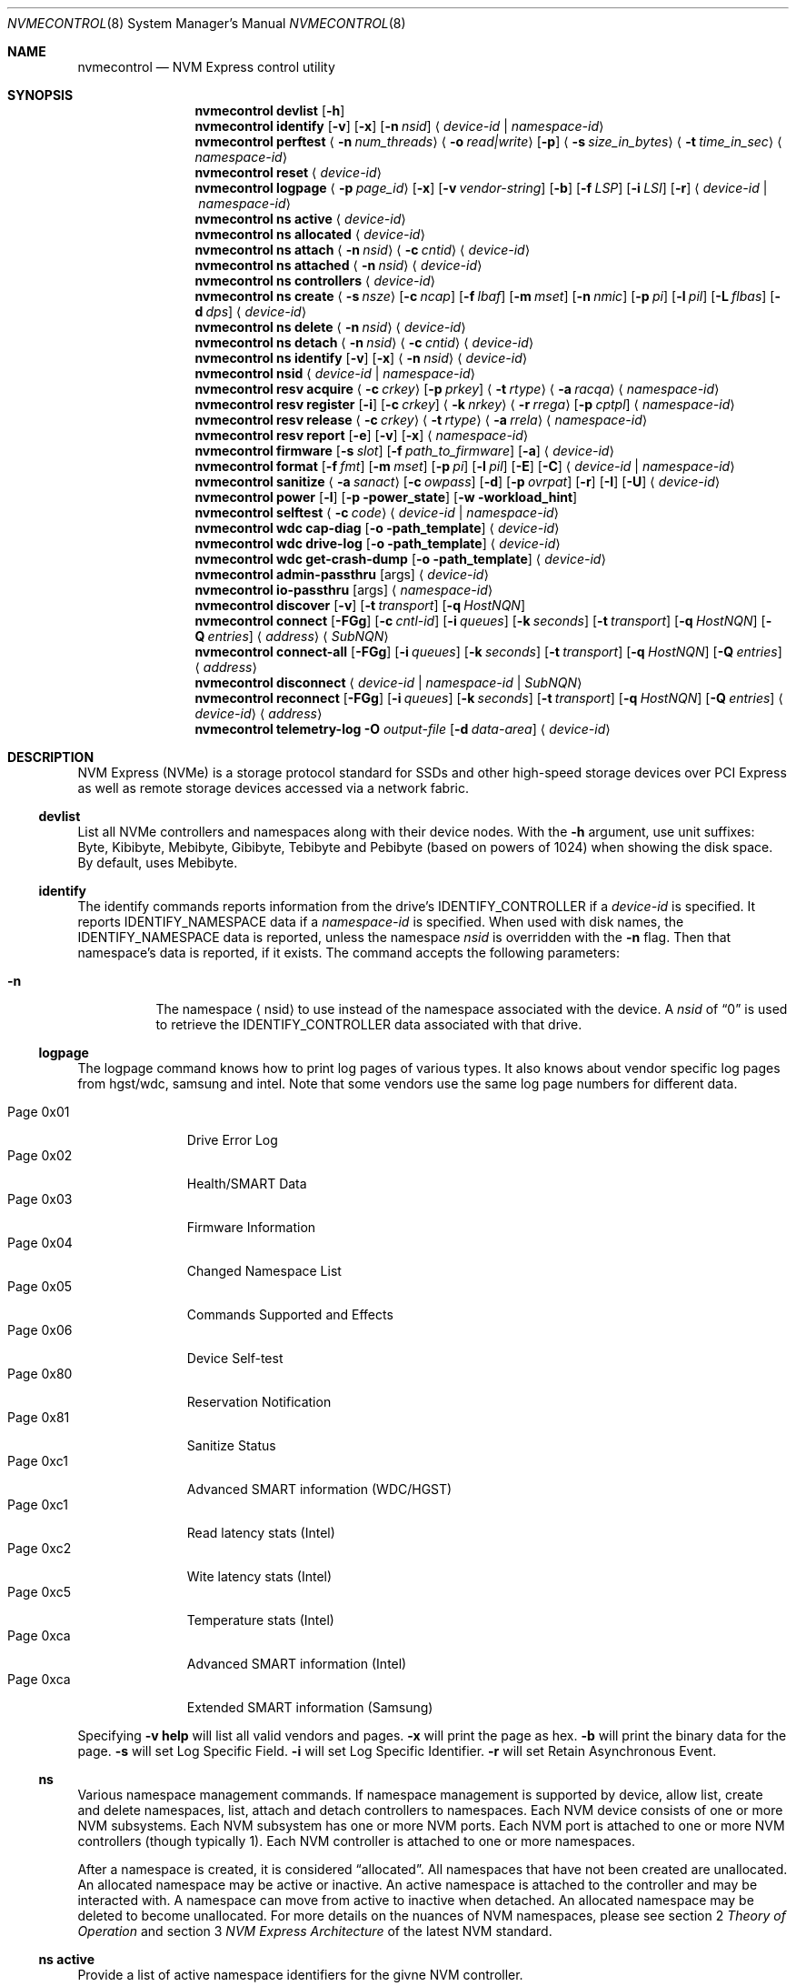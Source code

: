 .\"
.\" Copyright (c) 2020 Warner Losh <imp@FreeBSD.org>
.\" Copyright (c) 2018-2019 Alexander Motin <mav@FreeBSD.org>
.\" Copyright (c) 2012 Intel Corporation
.\" All rights reserved.
.\"
.\" Redistribution and use in source and binary forms, with or without
.\" modification, are permitted provided that the following conditions
.\" are met:
.\" 1. Redistributions of source code must retain the above copyright
.\"    notice, this list of conditions, and the following disclaimer,
.\"    without modification.
.\" 2. Redistributions in binary form must reproduce at minimum a disclaimer
.\"    substantially similar to the "NO WARRANTY" disclaimer below
.\"    ("Disclaimer") and any redistribution must be conditioned upon
.\"    including a substantially similar Disclaimer requirement for further
.\"    binary redistribution.
.\"
.\" NO WARRANTY
.\" THIS SOFTWARE IS PROVIDED BY THE COPYRIGHT HOLDERS AND CONTRIBUTORS
.\" "AS IS" AND ANY EXPRESS OR IMPLIED WARRANTIES, INCLUDING, BUT NOT
.\" LIMITED TO, THE IMPLIED WARRANTIES OF MERCHANTIBILITY AND FITNESS FOR
.\" A PARTICULAR PURPOSE ARE DISCLAIMED. IN NO EVENT SHALL THE COPYRIGHT
.\" HOLDERS OR CONTRIBUTORS BE LIABLE FOR SPECIAL, EXEMPLARY, OR CONSEQUENTIAL
.\" DAMAGES (INCLUDING, BUT NOT LIMITED TO, PROCUREMENT OF SUBSTITUTE GOODS
.\" OR SERVICES; LOSS OF USE, DATA, OR PROFITS; OR BUSINESS INTERRUPTION)
.\" HOWEVER CAUSED AND ON ANY THEORY OF LIABILITY, WHETHER IN CONTRACT,
.\" STRICT LIABILITY, OR TORT (INCLUDING NEGLIGENCE OR OTHERWISE) ARISING
.\" IN ANY WAY OUT OF THE USE OF THIS SOFTWARE, EVEN IF ADVISED OF THE
.\" POSSIBILITY OF SUCH DAMAGES.
.\"
.\" nvmecontrol man page.
.\"
.\" Author: Jim Harris <jimharris@FreeBSD.org>
.\"
.Dd May 10, 2024
.Dt NVMECONTROL 8
.Os
.Sh NAME
.Nm nvmecontrol
.Nd NVM Express control utility
.Sh SYNOPSIS
.Nm
.Ic devlist
.Op Fl h
.Nm
.Ic identify
.Op Fl v
.Op Fl x
.Op Fl n Ar nsid
.Aq Ar device-id | Ar namespace-id
.Nm
.Ic perftest
.Aq Fl n Ar num_threads
.Aq Fl o Ar read|write
.Op Fl p
.Aq Fl s Ar size_in_bytes
.Aq Fl t Ar time_in_sec
.Aq Ar namespace-id
.Nm
.Ic reset
.Aq Ar device-id
.Nm
.Ic logpage
.Aq Fl p Ar page_id
.Op Fl x
.Op Fl v Ar vendor-string
.Op Fl b
.Op Fl f Ar LSP
.Op Fl i Ar LSI
.Op Fl r
.Aq Ar device-id | Ar namespace-id
.Nm
.Ic ns active
.Aq Ar device-id
.Nm
.Ic ns allocated
.Aq Ar device-id
.Nm
.Ic ns attach
.Aq Fl n Ar nsid
.Aq Fl c Ar cntid
.Aq Ar device-id
.Nm
.Ic ns attached
.Aq Fl n Ar nsid
.Aq Ar device-id
.Nm
.Ic ns controllers
.Aq Ar device-id
.Nm
.Ic ns create
.Aq Fl s Ar nsze
.Op Fl c Ar ncap
.Op Fl f Ar lbaf
.Op Fl m Ar mset
.Op Fl n Ar nmic
.Op Fl p Ar pi
.Op Fl l Ar pil
.Op Fl L Ar flbas
.Op Fl d Ar dps
.Aq Ar device-id
.Nm
.Ic ns delete
.Aq Fl n Ar nsid
.Aq Ar device-id
.Nm
.Ic ns detach
.Aq Fl n Ar nsid
.Aq Fl c Ar cntid
.Aq Ar device-id
.Nm
.Ic ns identify
.Op Fl v
.Op Fl x
.Aq Fl n Ar nsid
.Aq Ar device-id
.Nm
.Ic nsid
.Aq Ar device-id | Ar namespace-id
.Nm
.Ic resv acquire
.Aq Fl c Ar crkey
.Op Fl p Ar prkey
.Aq Fl t Ar rtype
.Aq Fl a Ar racqa
.Aq Ar namespace-id
.Nm
.Ic resv register
.Op Fl i
.Op Fl c Ar crkey
.Aq Fl k Ar nrkey
.Aq Fl r Ar rrega
.Op Fl p Ar cptpl
.Aq Ar namespace-id
.Nm
.Ic resv release
.Aq Fl c Ar crkey
.Aq Fl t Ar rtype
.Aq Fl a Ar rrela
.Aq Ar namespace-id
.Nm
.Ic resv report
.Op Fl e
.Op Fl v
.Op Fl x
.Aq Ar namespace-id
.Nm
.Ic firmware
.Op Fl s Ar slot
.Op Fl f Ar path_to_firmware
.Op Fl a
.Aq Ar device-id
.Nm
.Ic format
.Op Fl f Ar fmt
.Op Fl m Ar mset
.Op Fl p Ar pi
.Op Fl l Ar pil
.Op Fl E
.Op Fl C
.Aq Ar device-id | Ar namespace-id
.Nm
.Ic sanitize
.Aq Fl a Ar sanact
.Op Fl c Ar owpass
.Op Fl d
.Op Fl p Ar ovrpat
.Op Fl r
.Op Fl I
.Op Fl U
.Aq Ar device-id
.Nm
.Ic power
.Op Fl l
.Op Fl p power_state
.Op Fl w workload_hint
.Nm
.Ic selftest
.Aq Fl c Ar code
.Aq Ar device-id | Ar namespace-id
.Nm
.Ic wdc cap-diag
.Op Fl o path_template
.Aq Ar device-id
.Nm
.Ic wdc drive-log
.Op Fl o path_template
.Aq Ar device-id
.Nm
.Ic wdc get-crash-dump
.Op Fl o path_template
.Aq Ar device-id
.\" .Nm
.\" .Ic wdc purge
.\" .Aq device-id
.\" .Nm
.\" .Ic wdc purge-monitor
.\" .Aq device-id
.Nm
.Ic admin-passthru
.Op args
.Aq Ar device-id
.Nm
.Ic io-passthru
.Op args
.Aq Ar namespace-id
.Nm
.Ic discover
.Op Fl v
.Op Fl t Ar transport
.Op Fl q Ar HostNQN
.Nm
.Ic connect
.Op Fl FGg
.Op Fl c Ar cntl-id
.Op Fl i Ar queues
.Op Fl k Ar seconds
.Op Fl t Ar transport
.Op Fl q Ar HostNQN
.Op Fl Q Ar entries
.Aq Ar address
.Aq Ar SubNQN
.Nm
.Ic connect-all
.Op Fl FGg
.Op Fl i Ar queues
.Op Fl k Ar seconds
.Op Fl t Ar transport
.Op Fl q Ar HostNQN
.Op Fl Q Ar entries
.Aq Ar address
.Nm
.Ic disconnect
.Aq Ar device-id | Ar namespace-id | Ar SubNQN
.Nm
.Ic reconnect
.Op Fl FGg
.Op Fl i Ar queues
.Op Fl k Ar seconds
.Op Fl t Ar transport
.Op Fl q Ar HostNQN
.Op Fl Q Ar entries
.Aq Ar device-id
.Aq Ar address
.Nm
.Ic telemetry-log
.Fl O Ar output-file
.Op Fl d Ar data-area
.Aq Ar device-id
.Sh DESCRIPTION
NVM Express (NVMe) is a storage protocol standard for SSDs and other
high-speed storage devices over PCI Express as well as remote storage
devices accessed via a network fabric.
.Ss devlist
List all NVMe controllers and namespaces along with their device nodes.
With the
.Fl h
argument, use unit suffixes: Byte, Kibibyte, Mebibyte, Gibibyte, Tebibyte
and Pebibyte (based on powers of 1024) when showing the disk space.
By default, uses Mebibyte.
.Ss identify
The identify commands reports information from the drive's
.Dv IDENTIFY_CONTROLLER
if a
.Ar device-id
is specified.
It reports
.Dv IDENTIFY_NAMESPACE
data if a
.Ar namespace-id
is specified.
When used with disk names, the
.Dv IDENTIFY_NAMESPACE
data is reported, unless the namespace
.Ar nsid
is overridden with the
.Fl n
flag.
Then that namespace's data is reported, if it exists.
The command accepts the following parameters:
.Bl -tag -width 6n
.It Fl n
The namespace
.Aq nsid
to use instead of the namespace associated with the device.
A
.Ar nsid
of
.Dq 0
is used to retrieve the
.Dv IDENTIFY_CONTROLLER
data associated with that drive.
.El
.Ss logpage
The logpage command knows how to print log pages of various types.
It also knows about vendor specific log pages from hgst/wdc, samsung and intel.
Note that some vendors use the same log page numbers for different data.
.Pp
.Bl -tag -compact -width "Page 0x00"
.It Dv Page 0x01
Drive Error Log
.It Dv Page 0x02
Health/SMART Data
.It Dv Page 0x03
Firmware Information
.It Dv Page 0x04
Changed Namespace List
.It Dv Page 0x05
Commands Supported and Effects
.It Dv Page 0x06
Device Self-test
.It Dv Page 0x80
Reservation Notification
.It Dv Page 0x81
Sanitize Status
.It Dv Page 0xc1
Advanced SMART information (WDC/HGST)
.It Dv Page 0xc1
Read latency stats (Intel)
.It Dv Page 0xc2
Wite latency stats (Intel)
.It Dv Page 0xc5
Temperature stats (Intel)
.It Dv Page 0xca
Advanced SMART information (Intel)
.It Dv Page 0xca
Extended SMART information (Samsung)
.El
.Pp
Specifying
.Fl v
.Ic help
will list all valid vendors and pages.
.Fl x
will print the page as hex.
.Fl b
will print the binary data for the page.
.Fl s
will set Log Specific Field.
.Fl i
will set Log Specific Identifier.
.Fl r
will set Retain Asynchronous Event.
.Ss ns
Various namespace management commands.
If namespace management is supported by device, allow list, create and delete
namespaces, list, attach and detach controllers to namespaces.
Each NVM device consists of one or more NVM subsystems.
Each NVM subsystem has one or more NVM ports.
Each NVM port is attached to one or more NVM controllers (though typically 1).
Each NVM controller is attached to one or more namespaces.
.Pp
After a namespace is created, it is considered
.Dq allocated .
All namespaces that have not been created are unallocated.
An allocated namespace may be active or inactive.
An active namespace is attached to the controller and may be interacted with.
A namespace can move from active to inactive when detached.
An allocated namespace may be deleted to become unallocated.
For more details on the nuances of NVM namespaces, please see section 2
.Em Theory of Operation
and section 3
.Em NVM Express Architecture
of the latest NVM standard.
.Ss ns active
Provide a list of active namespace identifiers for the givne NVM controller.
.Ss ns allocated
Provide a list of allocated namespace identifiers for the givne NVM controller.
.Ss ns attach
Attach an nsid to a controller.
The primary controller is used if one is not specified.
.Ss ns attached
Provide a list of controllers attached to a nsid.
If only a nvme controller argument is provided, a nsid must also be specified.
.Ss ns controllers
Provide a list of all controllers in the NVM subsystem.
.Ss ns create
Creates a new namespace.
.Ss ns delete
Delete a namespace.
It must be currently inactive.
.Ss ns detach
Detach a namespace from a controller.
The namespace will become inaccessible, but its contents will remain if it is
.Em activated
again.
.Ss ns identify
Print detailed information about the namespace.
.Ss nsid
Reports the namespace id and controller device associated with the
.Aq Ar namespace-id
or
.Aq Ar device-id
argument.
.Ss resv acquire
Acquire or preempt namespace reservation, using specified parameters:
.Bl -tag -width 6n
.It Fl a
Acquire action:
.Bl -tag -compact -width 6n
.It Dv 0
Acquire
.It Dv 1
Preempt
.It Dv 2
Preempt and abort
.El
.It Fl c
Current reservation key.
.It Fl p
Preempt reservation key.
.It Fl t
Reservation type:
.Bl -tag -compact -width 6n
.It Dv 1
Write Exclusive
.It Dv 2
Exclusive Access
.It Dv 3
Write Exclusive - Registrants Only
.It Dv 4
Exclusive Access - Registrants Only
.It Dv 5
Write Exclusive - All Registrants
.It Dv 6
Exclusive Access - All Registrants
.El
.El
.Ss resv register
Register, unregister or replace reservation key, using specified parameters:
.Bl -tag -width 6n
.It Fl c
Current reservation key.
.It Fl k
New reservation key.
.It Fl r
Register action:
.Bl -tag -compact -width 6n
.It Dv 0
Register
.It Dv 1
Unregister
.It Dv 2
Replace
.El
.It Fl i
Ignore Existing Key
.It Fl p
Change Persist Through Power Loss State:
.Bl -tag -compact -width 6n
.It Dv 0
No change to PTPL state
.It Dv 2
Set PTPL state to ‘0’.
Reservations are released and registrants are cleared on a power on.
.It Dv 3
Set PTPL state to ‘1’.
Reservations and registrants persist across a power loss.
.El
.El
.Ss resv release
Release or clear reservation, using specified parameters:
.Bl -tag -width 6n
.It Fl c
Current reservation key.
.It Fl t
Reservation type.
.It Fl a
Release action:
.Bl -tag -compact -width 6n
.It Dv 0
Release
.It Dv 1
Clean
.El
.El
.Ss resv report
Print reservation status, using specified parameters:
.Bl -tag -width 6n
.It Fl x
Print reservation status in hex.
.It Fl e
Use Extended Data Structure.
.El
.Ss format
Format either specified namespace, or all namespaces of specified controller,
using specified parameters:
.Bl -tag -width 8n
.It Fl f Ar fmt
The index
.Ar fmt
of the parameters to use.
LBA Format #, as specified in the identification of the namespace using
.Dq nvmecontrol identify
command with a namespace specified maps this index into these parameters.
.It Fl m Ar mset
Metadata Setting.
.Ar mset
.Bl -tag -compact -width 6n
.It Dv 0
do not transfer metadata with LBA information
.It Dv 1
Transfer the metadata as part of the extended LBA information.
.El
.It Fl p Ar pi
Protection Information.
.Bl -tag -compact -width 6n
.It Dv 0
Protection Information not enabled.
.It Dv 1
Type 1 information protection enabled.
.It Dv 2
Type 2 information protection enabled.
.It Dv 3
Type 3 information protection enabled.
.El
.It Fl l Ar pil
Protection Information Location.
.Bl -tag -compact -width 6n
.It Dv 0
Transfer the protection metadata as the last N bytes of the transfer.
.It Dv 1
Transfer the protection metadata as the first N bytes of the transfer.
.El
.It Fl E
Enables User Data Erase during format.
All users data is erased and subsequent reads are indeterminate.
The drive may implement this as a cryptographic erase or it may
physically erase the underlying media.
.It Fl C
Enables Cryptographic Erase during format.
All user data is erased  cryptographically by deleting the encryption key,
rendering it unintelligible.
.El
.Pp
When formatting specific namespace, existing values are used as defaults.
When formatting all namespaces, all parameters should be specified.
Some controllers may not support formatting or erasing specific or all
namespaces.
The
.Xr nvme 4
driver does not currently support metadata and protection information
transfers.
.Ss sanitize
Sanitize NVM subsystem of specified controller,
using specified parameters:
.Bl -tag -width 6n
.It Fl a Ar operation
Specify the sanitize operation to perform.
.Bl -tag -width 16n
.It overwrite
Perform an overwrite operation by writing a user supplied
data pattern to the device one or more times.
The pattern is given by the
.Fl p
argument.
The number of times is given by the
.Fl c
argument.
.It block
Perform a block erase operation.
All the device's blocks are set to a vendor defined
value, typically zero.
.It crypto
Perform a cryptographic erase operation.
The encryption keys are changed to prevent the decryption
of the data.
.It exitfailure
Exits a previously failed sanitize operation.
A failed sanitize operation can only be exited if it was
run in the unrestricted completion mode, as provided by the
.Fl U
argument.
.It 1, 2, 3, 4
nvme-cli compatible
.Fl a
values for
.Dq exitfailure ,
.Dq block ,
.Dq overwrite ,
and
.Dq crypto
respectively.
.El
.It Fl c Ar passes
The number of passes when performing an
.Sq overwrite
operation.
Valid values are between 1 and 16.
The default is 1.
.It Fl d
No Deallocate After Sanitize.
.It Fl I
When performing an
.Sq overwrite
operation, the pattern is inverted between consecutive passes.
.It Fl p Ar pattern
32 bits of pattern to use when performing an
.Sq overwrite
operation.
The pattern is repeated as needed to fill each block.
.It Fl U
Perform the sanitize in the unrestricted completion mode.
If the operation fails, it can later be exited with the
.Sq exitfailure
operation.
.It Fl r
Run in
.Dq report only
mode.
This will report status on a sanitize that is already running on the drive.
.El
.Ss power
Manage the power modes of the NVMe controller.
.Bl -tag -width 6n
.It Fl l
List all supported power modes.
.It Fl p Ar mode
Set the power mode to
.Ar mode .
This must be a mode listed with the
.Dl nvmecontrol power -l
command.
.It Fl w Ar hint
Set the workload hint for automatic power mode control.
.Bl -tag -compact -width 6n
.It 0
No workload hint is provided.
.It 1
Extended idle period workload.
The device is often idle for minutes at a time.
A burst of write commands comes in over a period of seconds.
Then the device returns to being idle.
.It 2
Heavy sequential writes.
A huge number of sequential writes will be submitted, filling the submission queues.
.It Other
All other values are reserved and have no standard meaning.
.El
Please see the
.Dq NVM Subsystem Workloads
section of the relevant NVM Express Base Standard for details.
.El
.Ss selftest
Start the specified device self-test:
.Bl -tag -width 6n
.It Fl c Ar code
Specify the device self-test command code.
Common codes are:
.Bl -tag -compact -width 6n
.It Dv 0x1
Start a short device self-test operation
.It Dv 0x2
Start an extended device self-test operation
.It Dv 0xe
Start a vendor specific device self-test operation
.It Dv 0xf
Abort the device self-test operation
.El
.El
.Ss wdc
The various wdc command retrieve log data from the wdc/hgst drives.
The
.Fl o
flag specifies a path template to use to output the files.
Each file takes the path template (which defaults to nothing), appends
the drive's serial number and the type of dump it is followed
by .bin.
These logs must be sent to the vendor for analysis.
This tool only provides a way to extract them.
.Ss passthru
The
.Dq admin-passthru
and
.Dq io-passthru
commands send NVMe commands to
either the administrative or the data part of the device.
These commands are expected to be compatible with nvme-cli.
Please see the NVM Express Base Standard for details.
.Bl -tag -width 16n
.It Fl o -opcode Ar opcode
Opcode to send.
.It Fl 2 -cdw2 Ar value
32-bit value for CDW2.
.It Fl 3 -cdw3 Ar value
32-bit value for CDW3.
.It Fl 4 -cdw10 Ar value
32-bit value for CDW10.
.It Fl 5 -cdw11 Ar value
32-bit value for CDW11.
.It Fl 6 -cdw12 Ar value
32-bit value for CDW12.
.It Fl 7 -cdw13 Ar value
32-bit value for CDW13.
.It Fl 8 -cdw14 Ar value
32-bit value for CDW14.
.It Fl 9 -cdw15 Ar value
32-bit value for CDW15.
.It Fl l -data-len
Length of the data for I/O (bytes).
.It Fl m -metadata-len
Length of the metadata segment for command (bytes).
This is ignored and not implemented in
.Xr nvme 4 .
.It Fl f -flags
Nvme command flags.
.It Fl n -namespace-id
Namespace ID for command (Ignored).
.It Fl p -prefill
Value to prefill payload with.
.It Fl b -raw-binary
Output in binary format (otherwise a hex dump is produced).
.It Fl d -dry-run
Do not actually execute the command, but perform sanity checks on it.
.It Fl r -read
Command reads data from the device.
.It Fl s -show-command
Show all the command values on stdout.
.It Fl w -write
Command writes data to the device.
.El
.Pp
Send arbitrary commands to the device.
Can be used to extract vendor specific logs.
Transfers to/from the device possible, but limited to
.Dv MAXPHYS
bytes.
Commands either read data or write it, but not both.
Commands needing metadata are not supported by the
.Xr nvme 4
drive.
.Ss discover
List the remote controllers advertised by a remote Discovery Controller:
.Bl -tag -width 6n
.It Fl t Ar transport
Transport to use.
The default is
.It Fl q Ar HostNQN
NVMe Qualified Name to use for this host.
By default an NQN is auto-generated from the current host's UUID.
.Ar tcp .
.It Fl v
Display the
.Dv IDENTIFY_CONTROLLER
data for the Discovery Controller.
.El
.Ss connect
Establish an association with the I/O controller named
.Ar SubNQN
at
.Ar address .
The address must include a port.
.Pp
An admin queue pair and one or more I/O queue pairs are created and handed
off to the kernel to create a new controller device.
.Bl -tag -width 6n
.It Fl c Ar cntl-id
Remote controller ID to request:
.Bl -tag
.It dynamic
Request a dynamic controller ID for controllers using the dynamic
controller model.
This is the default.
.It static
Request a dynamic controller ID for controllers using the static
controller model.
.It Ar number
Request a specific controller ID for controllers using the static
controller model.
.El
.It Fl F
Request submission queue flow control.
By default submission queue flow control is disabled unless the remote
controller requires it.
.It Fl g
Enable TCP PDU header digests.
.It Fl G
Enable TCP PDU data digests.
.It Fl i Ar queues
Number of I/O queue pairs to create.
The default is 1.
.It Fl k Ar seconds
Keep Alive timer duration in seconds.
The default is 120.
.It Fl t Ar transport
Transport to use.
The default is
.Ar tcp .
.It Fl q Ar HostNQN
NVMe Qualified Name to use for this host.
By default an NQN is auto-generated from the current host's UUID.
.It Fl Q Ar entries
Number of entries in each I/O queue.
By default the maximum queue size reported by the MQES field
of the remote host's CAP property is used.
.El
.Ss connect-all
Query the Discovery Controller at
.Ar address
and establish an association for each advertised I/O controller.
The
.Fl t
flag determines the transport used for the initial association with
the Discovery Controller and defaults to
.Ar tcp .
All other flags are used to control properties of each I/O assocation as
described above for the
.Cm connect
command.
.Ss disconnect
Delete the controller device associated with a remote I/O controller
including any active association and open queues.
.Ss reconnect
Reestablish an association for the remote I/O controller associated with
.Ar device-id
at
.Ar address .
The address must include a port.
The flags have the same meaning for the new association as described above
for the
.Cm connect
command.
.Ss telemetry-log
Extract the telemetry log associated with 
.Ar device-id ,
using the specified parameters:
.Bl -tag -width 6n
.It Fl O Ar output-file
Output file for the data.
This parameter is mandatory.
.It Fl d Ar data-area
The data area is either 1, 2 or 3.
.El
.Sh DEVICE NAMES
Where
.Aq Ar namespace-id
is required, you can use either the
.Pa nvmeXnsY
device, or the disk device such as
.Pa ndaZ
or
.Pa nvdZ .
The leading
.Pa /dev/
may be omitted.
Where
.Aq Ar device-id
is required, you can use either the
.Pa nvmeX
device, or the disk device such as
.Pa ndaZ
or
.Pa nvdZ .
For commands that take an optional
.Aq nsid
you can use it to get information on other namespaces, or to query the
drive itself.
A
.Aq nsid
of
.Dq 0
means query the drive itself.
.Sh FABRICS TRANSPORTS
The following NVM Express over Fabrics transports are supported for
accessing remote controllers:
.Bl -tag
.It tcp
TCP transport
.El
.Sh NETWORK ADDRESSES
Network addresses for remote controllers can use one of the following formats:
.Bl -bullet
.It
.Bq Ar IPv6 address
.Ns : Ns Ar port
.It
.Ar IPv4 address
.Ns : Ns Ar port
.It
.Ar hostname Ns : Ns Ar port
.It
.Bq Ar IPv6 address
.It
.Ar IPv6 address
.It
.Ar IPv4 address
.It
.Ar hostname
.El
.Pp
If a
.Ar port
is not provided, a default value is used if possible.
.Sh EXAMPLES
.Dl nvmecontrol devlist
.Pp
Display a list of NVMe controllers and namespaces along with their device nodes.
.Pp
.Dl nvmecontrol identify nvme0
.Dl nvmecontrol identify -n 0 nvd0
.Pp
Display a human-readable summary of the nvme0
.Dv IDENTIFY_CONTROLLER
data.
In this example, nvd0 is connected to nvme0.
.Pp
.Dl nvmecontrol identify -x -v nvme0ns1
.Dl nvmecontrol identify -x -v -n 1 nvme0
.Pp
Display an hexadecimal dump of the nvme0
.Dv IDENTIFY_NAMESPACE
data for namespace 1.
.Pp
.Dl nvmecontrol perftest -n 32 -o read -s 512 -t 30 nvme0ns1
.Pp
Run a performance test on nvme0ns1 using 32 kernel threads for 30 seconds.
Each thread will issue a single 512 byte read command.
Results are printed to stdout when 30 seconds expires.
.Pp
.Dl nvmecontrol reset nvme0
.Dl nvmecontrol reset nda4
.Pp
Perform a controller-level reset of the nvme0 controller.
In this example, nda4 is wired to nvme0.
.Pp
.Dl nvmecontrol logpage -p 1 nvme0
.Pp
Display a human-readable summary of the nvme0 controller's Error Information Log.
Log pages defined by the NVMe specification include Error Information Log (ID=1),
SMART/Health Information Log (ID=2), and Firmware Slot Log (ID=3).
.Pp
.Dl nvmecontrol logpage -p 0xc1 -v wdc nvme0
.Pp
Display a human-readable summary of the nvme0's wdc-specific advanced
SMART data.
.Pp
.Dl nvmecontrol logpage -p 1 -x nvme0
.Pp
Display a hexadecimal dump of the nvme0 controller's Error Information Log.
.Pp
.Dl nvmecontrol logpage -p 0xcb -b nvme0 > /tmp/page-cb.bin
.Pp
Print the contents of vendor specific page 0xcb as binary data on
standard out.
Redirect it to a temporary file.
.Pp
.Dl nvmecontrol firmware -s 2 -f /tmp/nvme_firmware nvme0
.Pp
Download the firmware image contained in "/tmp/nvme_firmware" to slot 2 of the
nvme0 controller, but do not activate the image.
.Pp
.Dl nvmecontrol firmware -s 4 -a nvme0
.Pp
Activate the firmware in slot 4 of the nvme0 controller on the next reset.
.Pp
.Dl nvmecontrol firmware -s 7 -f /tmp/nvme_firmware -a nvme0
.Pp
Download the firmware image contained in "/tmp/nvme_firmware" to slot 7 of the
nvme0 controller and activate it on the next reset.
.Pp
.Dl nvmecontrol power -l nvme0
.Pp
List all the current power modes.
.Pp
.Dl nvmecontrol power -p 3 nvme0
.Pp
Set the current power mode.
.Pp
.Dl nvmecontrol power nvme0
.Pp
Get the current power mode.
.Pp
.Dl nvmecontrol identify -n 0 nda0
.Pp
Identify the drive data associated with the
.Pa nda0
device.
The corresponding
.Pa nvmeX
devices is used automatically.
.Pp
.Dl nvmecontrol identify nda0
.Pp
Get the namespace parameters associated with the
.Pa nda0
device.
The corresponding
.Pa nvmeXnsY
device is used automatically.
.Pp
.Dl nvmecontrol format -f 2 -m 0 -p 0 -l 0 -C nvme2
.Pp
Format all the name spaces on nvme2 using parameters from
.Dq LBA Format #2
with no metadata or protection data using cryptographic erase.
If the
.Dq nvmecontrol identify -n 1 nvme2
command ended with
.Pp
.Bl -verbatim
LBA Format #00: Data Size:   512  Metadata Size:     0  Performance: Good
LBA Format #01: Data Size:   512  Metadata Size:     8  Performance: Good
LBA Format #02: Data Size:  4096  Metadata Size:     0  Performance: Good
LBA Format #03: Data Size:  4096  Metadata Size:     8  Performance: Good
LBA Format #04: Data Size:  4096  Metadata Size:    64  Performance: Good
.El
.Pp
then this would give a 4k data format for at least namespace 1, with no
metadata.
.Pp
.Sh DYNAMIC LOADING
The directories
.Pa /lib/nvmecontrol
and
.Pa /usr/local/lib/nvmecontrol
are scanned for any .so files.
These files are loaded.
The members of the
.Va top
linker set are added to the top-level commands.
The members of the
.Va logpage
linker set are added to the logpage parsers.
.Sh SEE ALSO
.Rs
.%T The NVM Express Base Specification
.%D June 10, 2019
.%U https://nvmexpress.org/wp-content/uploads/NVM-Express-1_4-2019.06.10-Ratified.pdf
.Re
.Sh HISTORY
The
.Nm
utility appeared in
.Fx 9.2 .
.Sh AUTHORS
.An -nosplit
.Nm
was developed by Intel and originally written by
.An Jim Harris Aq Mt jimharris@FreeBSD.org .
.Pp
This man page was written by
.An Jim Harris Aq Mt jimharris@FreeBSD.org .
